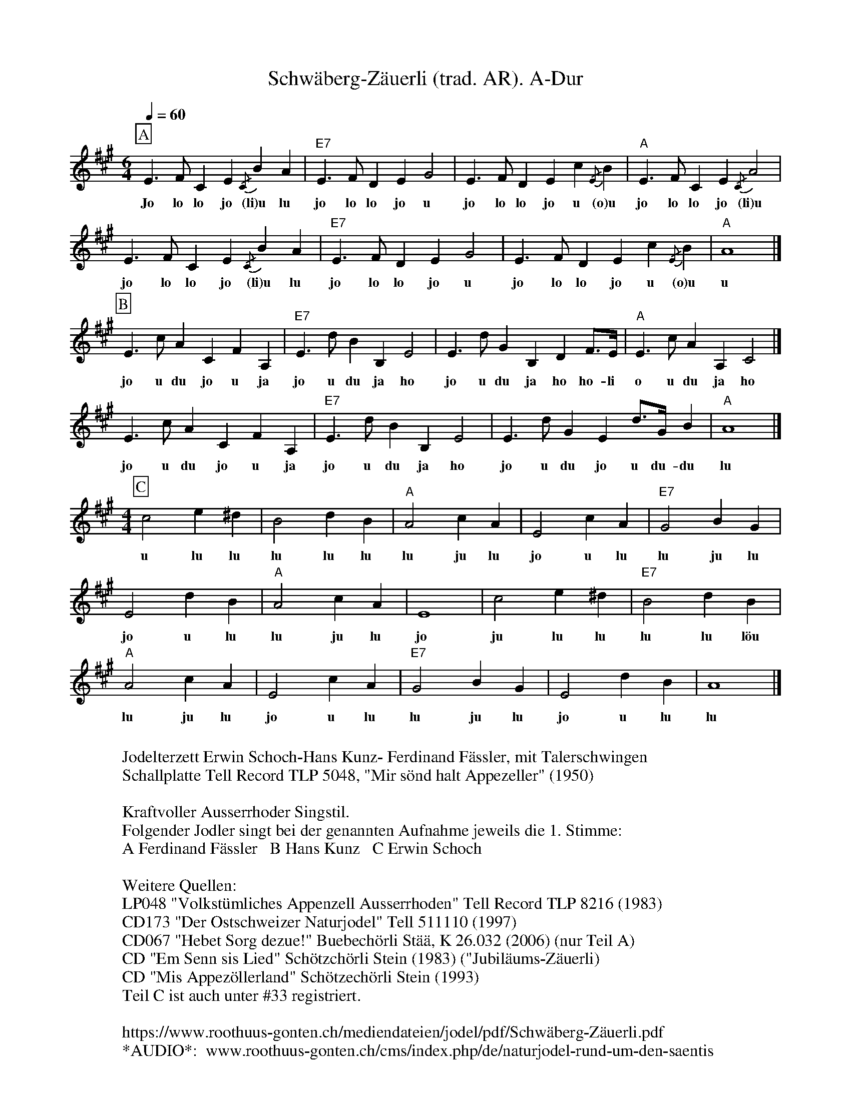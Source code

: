 %%abc-charset utf-8
%%partsbox
%%MIDI program 21

X:1
T:Schwäberg-Zäuerli (trad. AR). A-Dur
S:Naturjodel rund um den Saentis (www.roothuus-gonten.ch)
%%partsbox
%P:
Q:1/4=60
R:Naturjodel
M:6/4
L:1/4
K:A %  (%%MIDI gchordo) 
[P:A] E>FC E {/C}B A | "E7"E>F DE G2 | E>F DE c {/E}B | "A"E>F C E {/C}A2 | 
w: Jo lo lo jo (li)u lu jo lo lo jo u  jo lo lo jo u (o)u  jo lo lo jo (li)u
E>FC E {/C}B A | "E7"E>F DE G2 | E>F DE c {/E}B | "A"A4 |]
w: jo lo lo jo (li)u lu jo lo lo jo u  jo lo lo jo u (o)u  u 
[P:B] E>c ACFA, | "E7"E>dBB,E2 | E>dG B,D F/>E/ |  "A"E>c AA,C2 |] 
w: jo u du jo u ja  jo u du ja ho  jo u du ja ho ho-li  o u du ja ho 
E>c ACFA, | "E7"E>dBB,E2 | E>dG  E d/>G/ B | "A"A4 |]
w: jo u du jo u ja  jo u du ja ho  jo u du jo u du-du  lu  
M:4/4
[P:C] c2e^d | B2dB | "A"A2cA | E2cA | "E7"G2 BG | 
w: u lu lu  lu lu lu  lu ju lu  jo u lu  lu ju lu 
E2dB | "A"A2cA | E4 | c2e^d | "E7"B2dB | 
w: jo u lu  lu ju lu jo  ju lu lu  lu lu löu 
"A"A2 cA | E2cA | "E7"G2BG | E2dB | A4 |] 
w: lu ju lu  jo u lu  lu ju lu  jo u lu  lu
W:
%W:Parts: ABC
W:Jodelterzett Erwin Schoch-Hans Kunz- Ferdinand Fässler, mit Talerschwingen
W: Schallplatte Tell Record TLP 5048, "Mir sönd halt Appezeller" (1950)
W:
W:Kraftvoller Ausserrhoder Singstil.
W:Folgender Jodler singt bei der genannten Aufnahme jeweils die 1. Stimme:
W:A Ferdinand Fässler   B Hans Kunz   C Erwin Schoch
W:
W:Weitere Quellen:
W:LP048 "Volkstümliches Appenzell Ausserrhoden" Tell Record TLP 8216 (1983)
W:CD173 "Der Ostschweizer Naturjodel" Tell 511110 (1997)
W:CD067 "Hebet Sorg dezue!" Buebechörli Stää, K 26.032 (2006) (nur Teil A)
W:CD "Em Senn sis Lied" Schötzchörli Stein (1983) ("Jubiläums-Zäuerli)
W:CD "Mis Appezöllerland" Schötzechörli Stein (1993)
W:Teil C ist auch unter #33 registriert.
W: 
W:https://www.roothuus-gonten.ch/mediendateien/jodel/pdf/Schwäberg-Zäuerli.pdf
W: *AUDIO*:  www.roothuus-gonten.ch/cms/index.php/de/naturjodel-rund-um-den-saentis
% © 2015 ROOTHUUS GONTEN. #797.10 (LP043B)
% Feb. 13 2019

X:2
T:Schwäberg-Zäuerli. C 3+
S:Naturjodel rund um den Saentis (www.roothuus-gonten.ch)
%%partsbox
%P:
Q:1/4=60
R:Naturjodel
M:6/4
L:1/4
K:C %  (%%MIDI gchordo) 
[P:A] G>AE G {/E}d c | G>A FG B2 | G>A FG e {/G}d | G>A E G {/E}c2 | 
w:Jo lo lo jo (li)u lu jo lo lo jo u  jo lo lo jo u (o)u  jo lo lo jo (li)u
G>AE G {/E}d c | G>A FG B2 | G>A FG e {/G}d | c4 |]
w:jo lo lo jo (li)u lu jo lo lo jo u  jo lo lo jo u (o)u  u
[P:B] G>e cEAC | G>fdDG2 | G>fB DF A/2>G/2 | G>e cCE2 |] 
w:jo u du jo u ja  jo u du ja ho  jo u du ja ho ho-li  o u du ja ho
G>e cEAC | G>fdDG2 | G>fB G f/2>B/2 d | c4 |]
w:jo u du jo u ja  jo u du ja ho  jo u du jo u du-du  lu
M:4/4
[P:C] e2g^f | d2fd | c2ec | G2ec | B2 dB | 
w:u lu lu  lu lu lu  lu ju lu  jo u lu  lu ju lu
G2fd | c2ec | G4 | e2g^f | d2fd | 
w:jo u lu  lu ju lu jo  ju lu lu  lu lu löu
c2 ec | G2ec | B2dB | G2fd | c4 |] 
w:lu ju lu  jo u lu  lu ju lu  jo u lu  lu
W:
%W:Parts: ABC
%W:Jodelterzett Erwin Schoch-Hans Kunz- Ferdinand Fässler, mit Talerschwingen
%W:Schallplatte Tell Record TLP 5048, "Mir sönd halt Appezeller" (1950)
%W:Kraftvoller Ausserrhoder Singstil.
%W:Folgender Jodler singt bei der genannten Aufnahme jeweils die 1. Stimme:
%W:A Ferdinand Fässler   B Hans Kunz   C Erwin Schoch
%W:Weitere Quellen:
%W:LP048 "Volkstümliches Appenzell Ausserrhoden" Tell Record TLP 8216 (1983)
%W:CD173 "Der Ostschweizer Naturjodel" Tell 511110 (1997)
%W:CD067 "Hebet Sorg dezue!" Buebechörli Stää, K 26.032 (2006) (nur Teil A)
%W:CD "Em Senn sis Lied" Schötzchörli Stein (1983) ("Jubiläums-Zäuerli)
%W:CD "Mis Appezöllerland" Schötzechörli Stein (1993)
%W:Teil C ist auch unter #33 registriert.
W:
W:https://www.roothuus-gonten.ch/mediendateien/jodel/pdf/Schwäberg-Zäuerli.pdf
W:*AUDIO*:  
W:www.roothuus-gonten.ch/cms/index.php/de/naturjodel-rund-um-den-saentis
% © 2015 ROOTHUUS GONTEN. #797.10 (LP043B)
% Feb. 13 2019



